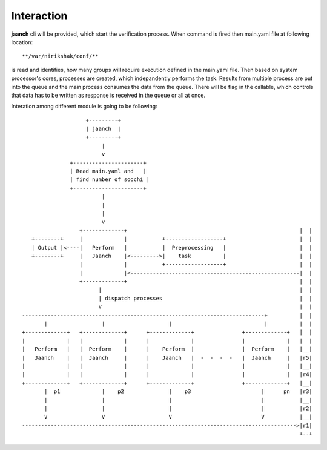 ***********
Interaction
***********

**jaanch** cli will be provided, which start the verification process.
When command is fired then main.yaml file at following location::

               **/var/nirikshak/conf/**  

is read and identifies, how many groups will require execution defined
in the main.yaml file. Then based on system processor's cores, processes
are created, which indepandently performs the task. Results from multiple
process are put into the queue and the main process consumes the data from
the queue. There will be flag in the callable, which controls that data
has to be written as response is received in the queue or all at once.

Interation among different module is going to be following::


                      +---------+             
                      | jaanch  |             
                      +---------+             
                           |                          
                           v                          
                 +----------------------+     
                 | Read main.yaml and   |     
                 | find number of soochi |     
                 +----------------------+     
                           |
                           |
                           |
                           v
                    +-------------+                                                      |  |
     +--------+     |             |           +------------------+                       |  |
     | Output |<----|   Perform   |           |  Preprocessing   |                       |  |
     +--------+     |   Jaanch    |<--------->|    task          |                       |  |
                    |             |           +------------------+                       |  |
                    |             |<-----------------------------------------------------|  |
                    +-------------+                                                      |  |
                          |                                                              |  |
                          | dispatch processes                                           |  |
                          V                                                              |  |
  ----------------------------------------------------------------------------+          |  |
         |                 |                    |                             |          |  |
  +-------------+   +-------------+      +-------------+               +-------------+   |  |
  |             |   |             |      |             |               |             |   |  |
  |   Perform   |   |  Perform    |      |    Perform  |               |  Perform    |   |__|
  |   Jaanch    |   |  Jaanch     |      |    Jaanch   |  -  -  -  -   |  Jaanch     |   |r5|
  |             |   |             |      |             |               |             |   |__|
  |             |   |             |      |             |               |             |   |r4|
  +-------------+   +-------------+      +-------------+               +-------------+   |__|
         |  p1             |    p2              |    p3                      |      pn   |r3|
         |                 |                    |                            |           |__| 
         |                 |                    |                            |           |r2| 
         V                 V                    V                            V           |__| 
  -------------------------------------------------------------------------------------->|r1| 
                                                                                         +--+
